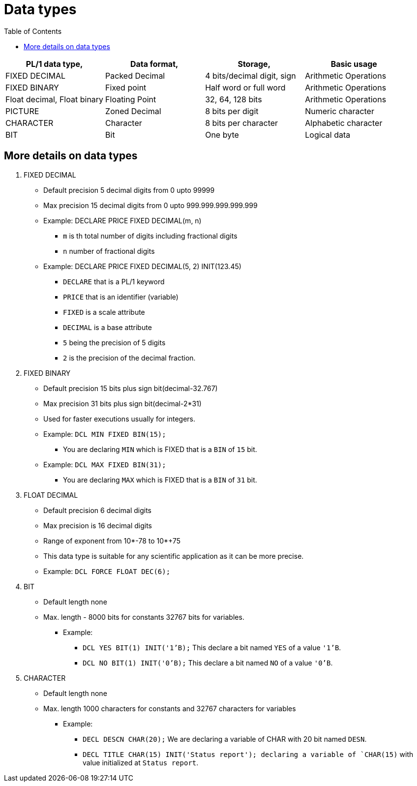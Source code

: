 :toc:
# Data types

[cols="1,1,1, 1"]
|===
|PL/1 data type, |Data format, |Storage, |Basic usage

|FIXED DECIMAL
|Packed Decimal
|4 bits/decimal digit, sign
|Arithmetic Operations

|FIXED BINARY
|Fixed point
|Half word or full word
|Arithmetic Operations

|Float decimal, Float binary
|Floating Point
|32, 64, 128 bits
|Arithmetic Operations

|PICTURE
|Zoned Decimal
|8 bits per digit
|Numeric character

|CHARACTER
|Character
|8 bits per character
|Alphabetic character

|BIT
|Bit
|One byte
|Logical data
|===

## More details on data types

. FIXED DECIMAL
    * Default precision 5 decimal digits from 0 upto 99999
    * Max precision 15 decimal digits from 0 upto 999.999.999.999.999
    * Example: DECLARE PRICE FIXED DECIMAL(m, n)
        ** `m` is th total number of digits including fractional digits
        ** `n` number of fractional digits
    * Example: DECLARE PRICE FIXED DECIMAL(5, 2) INIT(123.45)
        ** `DECLARE` that is a PL/1 keyword
        ** `PRICE` that is an identifier (variable)
        ** `FIXED` is a scale attribute
        ** `DECIMAL` is a base attribute
        ** `5` being the precision of 5 digits
        ** `2` is the precision of the decimal fraction.
. FIXED BINARY
    * Default precision 15 bits plus sign bit(decimal-32.767)
    * Max precision 31 bits plus sign bit(decimal-2*31)
    * Used for faster executions usually for integers.
    * Example: `DCL MIN FIXED BIN(15);`
        ** You are declaring `MIN` which is FIXED that is a `BIN` of `15` bit.
    * Example: `DCL MAX FIXED BIN(31);`
        ** You are declaring `MAX` which is FIXED that is a `BIN` of `31` bit.
. FLOAT DECIMAL
    * Default precision 6 decimal digits
    * Max precision is 16 decimal digits
    * Range of exponent from 10*-78 to 10*+75
    * This data type is suitable for any scientific application as it can be more precise.
    * Example: `DCL FORCE FLOAT DEC(6);`
. BIT
    * Default length none
    * Max. length - 8000 bits for constants 32767 bits for variables.
        ** Example:
        *** `DCL YES BIT(1) INIT('1'B);` This declare a bit named `YES` of a value `'1'B`.
        *** `DCL NO BIT(1) INIT('0'B);` This declare a bit named `NO` of a value `'0'B`.
. CHARACTER
    * Default length none
    * Max. length 1000 characters for constants and 32767 characters for variables
        ** Example:
        *** `DECL DESCN CHAR(20);` We are declaring a variable of CHAR with 20 bit named `DESN`.
        *** `DECL TITLE CHAR(15) INIT('Status report'); declaring a variable of `CHAR(15)` with value initialized at `Status report`.
    
    
